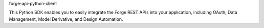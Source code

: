 forge-api-python-client

This Python SDK enables you to easily integrate the Forge REST APIs into your application,
including OAuth, Data Management, Model Derivative, and Design Automation.